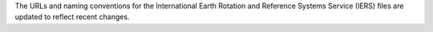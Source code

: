 The URLs and naming conventions for the International Earth Rotation and Reference Systems Service (IERS) files are updated to reflect recent changes.
